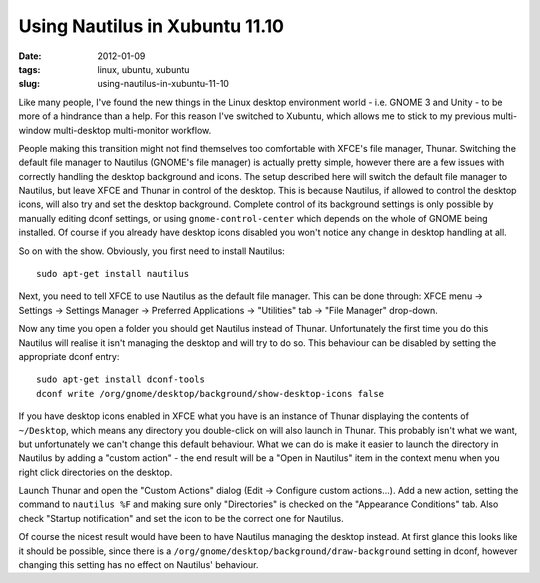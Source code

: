 Using Nautilus in Xubuntu 11.10
===============================

:date: 2012-01-09
:tags: linux, ubuntu, xubuntu
:slug: using-nautilus-in-xubuntu-11-10

Like many people, I've found the new things in the Linux desktop environment world - i.e. GNOME 3 
and Unity - to be more of a hindrance than a help. For this reason I've switched to Xubuntu, which 
allows me to stick to my previous multi-window multi-desktop multi-monitor workflow.

People making this transition might not find themselves too comfortable with XFCE's file manager, 
Thunar. Switching the default file manager to Nautilus (GNOME's file manager) is actually pretty 
simple, however there are a few issues with correctly handling the desktop background and icons. The 
setup described here will switch the default file manager to Nautilus, but leave XFCE and Thunar in 
control of the desktop. This is because Nautilus, if allowed to control the desktop icons, will also 
try and set the desktop background. Complete control of its background settings  is only possible by 
manually editing dconf settings, or using ``gnome-control-center`` which depends on the whole of 
GNOME being installed. Of course if you already have desktop icons disabled you won't notice any 
change in desktop handling at all.

So on with the show.  Obviously, you first need to install Nautilus::

    sudo apt-get install nautilus

Next, you need to tell XFCE to use Nautilus as the default file manager. This can be done through: 
XFCE menu -> Settings -> Settings Manager -> Preferred Applications -> "Utilities" tab -> "File 
Manager" drop-down.

Now any time you open a folder you should get Nautilus instead of Thunar. Unfortunately the first 
time you do this Nautilus will realise it isn't managing the desktop and will try to do so. This 
behaviour can be disabled by setting the appropriate dconf entry::

    sudo apt-get install dconf-tools
    dconf write /org/gnome/desktop/background/show-desktop-icons false

If you have desktop icons enabled in XFCE what you have is an instance of Thunar displaying the 
contents of ``~/Desktop``, which means any directory you double-click on will also launch in Thunar.  
This probably isn't what we want, but unfortunately we can't change this default behaviour.  What we 
can do is make it easier to launch the directory in Nautilus by adding a "custom action" - the end 
result will be a "Open in Nautilus" item in the context menu when you right click directories on the 
desktop.

Launch Thunar and open the "Custom Actions" dialog (Edit -> Configure custom actions...). Add a new 
action, setting the command to ``nautilus %F`` and making sure only "Directories" is checked on the 
"Appearance Conditions" tab. Also check "Startup notification" and set the icon to be the correct 
one for Nautilus.

Of course the nicest result would have been to have Nautilus managing the desktop instead. At first 
glance this looks like it should be possible, since there is a 
``/org/gnome/desktop/background/draw-background``
setting in dconf, however changing this setting has no effect on Nautilus' behaviour.
